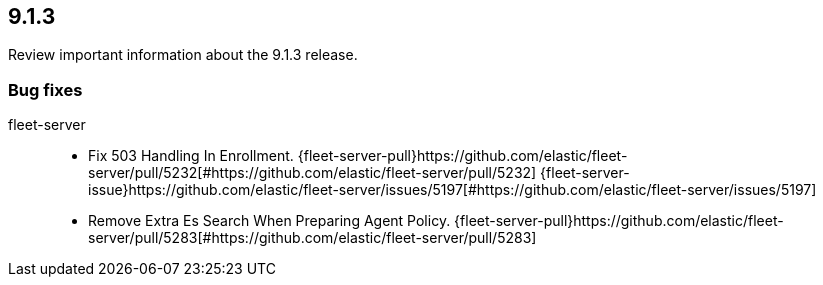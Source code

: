 // begin 9.1.3 relnotes

[[release-notes-9.1.3]]
==  9.1.3

Review important information about the  9.1.3 release.
















[discrete]
[[bug-fixes-9.1.3]]
=== Bug fixes


fleet-server::

* Fix 503 Handling In Enrollment. {fleet-server-pull}https://github.com/elastic/fleet-server/pull/5232[#https://github.com/elastic/fleet-server/pull/5232] {fleet-server-issue}https://github.com/elastic/fleet-server/issues/5197[#https://github.com/elastic/fleet-server/issues/5197]
* Remove Extra Es Search When Preparing Agent Policy. {fleet-server-pull}https://github.com/elastic/fleet-server/pull/5283[#https://github.com/elastic/fleet-server/pull/5283] 

// end 9.1.3 relnotes
